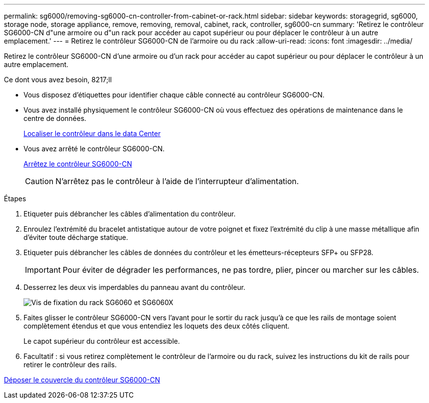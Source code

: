 ---
permalink: sg6000/removing-sg6000-cn-controller-from-cabinet-or-rack.html 
sidebar: sidebar 
keywords: storagegrid, sg6000, storage node, storage appliance, remove, removing, removal, cabinet, rack, controller, sg6000-cn 
summary: 'Retirez le contrôleur SG6000-CN d"une armoire ou d"un rack pour accéder au capot supérieur ou pour déplacer le contrôleur à un autre emplacement.' 
---
= Retirez le contrôleur SG6000-CN de l'armoire ou du rack
:allow-uri-read: 
:icons: font
:imagesdir: ../media/


[role="lead"]
Retirez le contrôleur SG6000-CN d'une armoire ou d'un rack pour accéder au capot supérieur ou pour déplacer le contrôleur à un autre emplacement.

.Ce dont vous avez besoin, 8217;ll
* Vous disposez d'étiquettes pour identifier chaque câble connecté au contrôleur SG6000-CN.
* Vous avez installé physiquement le contrôleur SG6000-CN où vous effectuez des opérations de maintenance dans le centre de données.
+
xref:locating-controller-in-data-center.adoc[Localiser le contrôleur dans le data Center]

* Vous avez arrêté le contrôleur SG6000-CN.
+
xref:shutting-down-sg6000-cn-controller.adoc[Arrêtez le contrôleur SG6000-CN]

+

CAUTION: N'arrêtez pas le contrôleur à l'aide de l'interrupteur d'alimentation.



.Étapes
. Etiqueter puis débrancher les câbles d'alimentation du contrôleur.
. Enroulez l'extrémité du bracelet antistatique autour de votre poignet et fixez l'extrémité du clip à une masse métallique afin d'éviter toute décharge statique.
. Etiqueter puis débrancher les câbles de données du contrôleur et les émetteurs-récepteurs SFP+ ou SFP28.
+

IMPORTANT: Pour éviter de dégrader les performances, ne pas tordre, plier, pincer ou marcher sur les câbles.

. Desserrez les deux vis imperdables du panneau avant du contrôleur.
+
image::../media/sg6060_rack_retaining_screws.png[Vis de fixation du rack SG6060 et SG6060X]

. Faites glisser le contrôleur SG6000-CN vers l'avant pour le sortir du rack jusqu'à ce que les rails de montage soient complètement étendus et que vous entendiez les loquets des deux côtés cliquent.
+
Le capot supérieur du contrôleur est accessible.

. Facultatif : si vous retirez complètement le contrôleur de l'armoire ou du rack, suivez les instructions du kit de rails pour retirer le contrôleur des rails.


xref:removing-sg6000-cn-controller-cover.adoc[Déposer le couvercle du contrôleur SG6000-CN]
